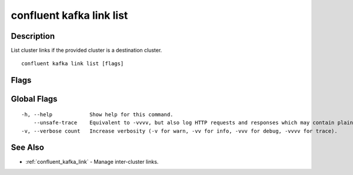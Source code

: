 ..
   WARNING: This documentation is auto-generated from the confluentinc/cli repository and should not be manually edited.

.. _confluent_kafka_link_list:

confluent kafka link list
-------------------------

Description
~~~~~~~~~~~

List cluster links if the provided cluster is a destination cluster.

::

  confluent kafka link list [flags]

Flags
~~~~~

.. tabs::

   .. group-tab:: Cloud
   
      ::
      
            --include-topics       If set, will list mirrored topics for the links returned.
            --cluster string       Kafka cluster ID.
            --environment string   Environment ID.
            --context string       CLI context name.
        -o, --output string        Specify the output format as "human", "json", or "yaml". (default "human")
      
   .. group-tab:: On-Prem
   
      ::
      
            --include-topics            If set, will list mirrored topics for the links returned.
            --url string                Base URL of REST Proxy Endpoint of Kafka Cluster (include /kafka for embedded Rest Proxy). Must set flag or CONFLUENT_REST_URL.
            --ca-cert-path string       Path to a PEM-encoded CA to verify the Confluent REST Proxy.
            --client-cert-path string   Path to client cert to be verified by Confluent REST Proxy, include for mTLS authentication.
            --client-key-path string    Path to client private key, include for mTLS authentication.
            --no-authentication         Include if requests should be made without authentication headers, and user will not be prompted for credentials.
            --prompt                    Bypass use of available login credentials and prompt for Kafka Rest credentials.
            --context string            CLI context name.
        -o, --output string             Specify the output format as "human", "json", or "yaml". (default "human")
      
Global Flags
~~~~~~~~~~~~

::

  -h, --help            Show help for this command.
      --unsafe-trace    Equivalent to -vvvv, but also log HTTP requests and responses which may contain plaintext secrets.
  -v, --verbose count   Increase verbosity (-v for warn, -vv for info, -vvv for debug, -vvvv for trace).

See Also
~~~~~~~~

* :ref:`confluent_kafka_link` - Manage inter-cluster links.
